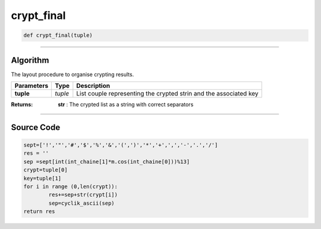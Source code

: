 crypt_final
===========

.. code-block:: python

	def crypt_final(tuple)

_________________________________________________________________

**Algorithm**
-------------

The layout procedure to organise crypting results.

=============== ========== ===================================================================
**Parameters**   **Type**   **Description**
**tuple**        *tuple*    List couple representing the crypted strin and the associated key
=============== ========== ===================================================================

:Returns: **str** : The crypted list as a string with correct separators

_________________________________________________________________

**Source Code**
---------------

.. code-block:: python

	sept=['!','"','#','$','%','&','(',')','*','+',',','-','.','/']
	res = ''
	sep =sept[int(int_chaine[1]*m.cos(int_chaine[0]))%13] 
	crypt=tuple[0]
	key=tuple[1]
	for i in range (0,len(crypt)):
		res+=sep+str(crypt[i])
		sep=cyclik_ascii(sep)
	return res
